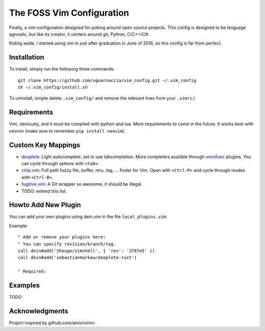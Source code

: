 ==========================
The FOSS Vim Configuration
==========================

Finally, a vim configuration designed for poking around open source projects. This config is designed to be language agnostic, but like its creator, it centers around git, Python, C/C++/C#.

Kiding aside, I started using vim in just after graduation in June of 2016, so this config is far from perfect.

Installation
============

To install, simply run the following three commands::

  git clone https://github.com/vguarnaccia/vim_config.git ~/.vim_config
  sh ~/.vim_config/install.sh

To uninstall, simple delete ``.vim_config/`` and remove the relevant lines from your ``.vimrc/``.


Requirements
============

Vim, obviously, and it must be compiled with python and lua. More requirements to come in the future. It works best with `neovim`_ (make sure to remember ``pip install neovim``).

Custom Key Mappings
===================

- `deoplete`_: Light autocomplete, set to use tabcompletion. More completers availible through `omnifunc`_ plugins. You can cycle through options with ``<tab>``.
- `ctrlp.vim`_: Full path fuzzy file, buffer, mru, tag, ... finder for Vim. Open with ``<Ctrl-P>`` and cycle through modes with ``<Ctrl-B>``.
- `fugitive.vim`_: A Git wrapper so awesome, it should be illegal.
- TODO: extend this list.

Howto Add New Plugin
====================

You can add your own plugins using dein.vim in the file ``local_plugins.vim``.

Example::

    " Add or remove your plugins here:
    " You can specify revision/branch/tag.
    call dein#add('Shougo/vimshell', { 'rev': '3787e5' })
    call dein#add('sebastianmarkow/deoplete-rust')

    " Required:

Examples
========

TODO

Acknowledgments
===============

Project inspired by github.com/amix/vimrc

.. _deoplete: https://github.com/Shougo/deoplete.nvim
.. _YouCompleteMe: https://github.com/Valloric/YouCompleteMe
.. _ctrlp.vim: https://github.com/ctrlpvim/ctrlp.vim
.. _fugitive.vim: https://github.com/tpope/vim-fugitive
.. _neovim: https://neovim.io/
.. _omnifunc: https://github.com/Shougo/deoplete.nvim/wiki/Completion-Sources
